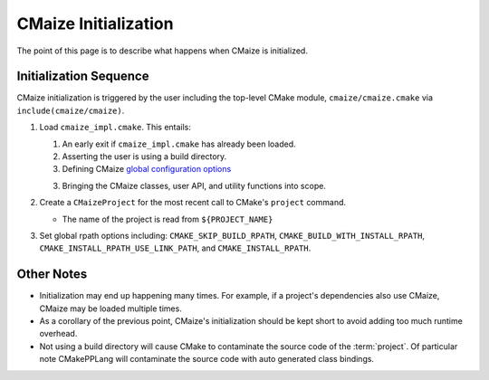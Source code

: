 .. _cmaize_initialization:

#####################
CMaize Initialization
#####################

The point of this page is to describe what happens when CMaize is initialized.

***********************
Initialization Sequence
***********************

CMaize initialization is triggered by the user including the top-level CMake
module, ``cmaize/cmaize.cmake`` via ``include(cmaize/cmaize)``.

1. Load ``cmaize_impl.cmake``. This entails:

   1. An early exit if ``cmaize_impl.cmake`` has already been loaded.
   2. Asserting the user is using a build directory.
   3. Defining CMaize
      `global configuration options <https://tinyurl.com/y63thveu>`__
   3. Bringing the CMaize classes, user API, and utility functions into scope.

2. Create a ``CMaizeProject`` for the most recent call to CMake's ``project``
   command.

   - The name of the project is read from ``${PROJECT_NAME}``

3. Set global rpath options including: ``CMAKE_SKIP_BUILD_RPATH``,
   ``CMAKE_BUILD_WITH_INSTALL_RPATH``, ``CMAKE_INSTALL_RPATH_USE_LINK_PATH``,
   and ``CMAKE_INSTALL_RPATH``.

***********
Other Notes
***********

- Initialization may end up happening many times. For example, if a project's
  dependencies also use CMaize, CMaize may be loaded multiple times.
- As a corollary of the previous point, CMaize's initialization should be kept
  short to avoid adding too much runtime overhead.
- Not using a build directory will cause CMake to contaminate the source code
  of the :term:`project`. Of particular note CMakePPLang will contaminate the
  source code with auto generated class bindings.
